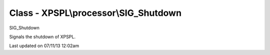 .. /processor/sig_shutdown.php generated using docpx on 07/11/13 12:02am


Class - XPSPL\\processor\\SIG_Shutdown
**************************************

SIG_Shutdown

Signals the shutdown of XPSPL.


Last updated on 07/11/13 12:02am